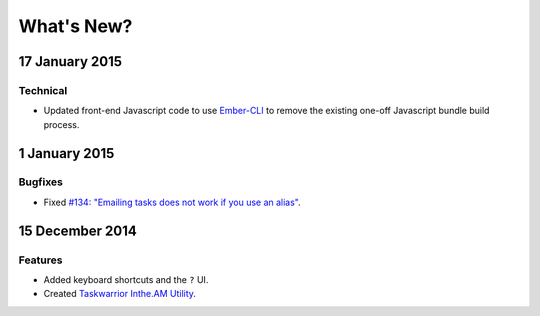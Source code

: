 What's New?
===========

17 January 2015
---------------

Technical
~~~~~~~~~

* Updated front-end Javascript code to use `Ember-CLI <http://www.ember-cli.com/>`_ to remove the
  existing one-off Javascript bundle build process.

1 January 2015
--------------

Bugfixes
~~~~~~~~

* Fixed `#134: "Emailing tasks does not work if you use an alias" <https://github.com/coddingtonbear/inthe.am/issues/134>`_.

15 December 2014
----------------

Features
~~~~~~~~

* Added keyboard shortcuts and the ``?`` UI.
* Created `Taskwarrior Inthe.AM Utility <https://github.com/coddingtonbear/taskwarrior-inthe.am>`_.
